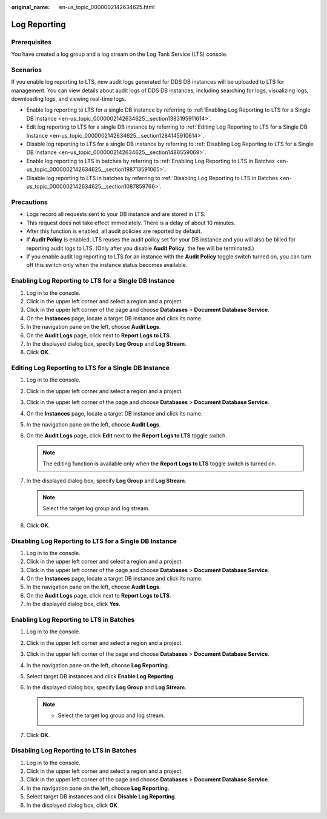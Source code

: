 :original_name: en-us_topic_0000002142634625.html

.. _en-us_topic_0000002142634625:

Log Reporting
=============

Prerequisites
-------------

You have created a log group and a log stream on the Log Tank Service (LTS) console.

Scenarios
---------

If you enable log reporting to LTS, new audit logs generated for DDS DB instances will be uploaded to LTS for management. You can view details about audit logs of DDS DB instances, including searching for logs, visualizing logs, downloading logs, and viewing real-time logs.

-  Enable log reporting to LTS for a single DB instance by referring to :ref:`Enabling Log Reporting to LTS for a Single DB Instance <en-us_topic_0000002142634625__section1383195911614>`.
-  Edit log reporting to LTS for a single DB instance by referring to :ref:`Editing Log Reporting to LTS for a Single DB Instance <en-us_topic_0000002142634625__section1284145910614>`.
-  Disable log reporting to LTS for a single DB instance by referring to :ref:`Disabling Log Reporting to LTS for a Single DB Instance <en-us_topic_0000002142634625__section1486559069>`.
-  Enable log reporting to LTS in batches by referring to :ref:`Enabling Log Reporting to LTS in Batches <en-us_topic_0000002142634625__section198713591065>`.
-  Disable log reporting to LTS in batches by referring to :ref:`Disabling Log Reporting to LTS in Batches <en-us_topic_0000002142634625__section1087859766>`.

Precautions
-----------

-  Logs record all requests sent to your DB instance and are stored in LTS.
-  This request does not take effect immediately. There is a delay of about 10 minutes.
-  After this function is enabled, all audit policies are reported by default.
-  If **Audit Policy** is enabled, LTS reuses the audit policy set for your DB instance and you will also be billed for reporting audit logs to LTS. (Only after you disable **Audit Policy**, the fee will be terminated.)
-  If you enable audit log reporting to LTS for an instance with the **Audit Policy** toggle switch turned on, you can turn off this switch only when the instance status becomes available.

.. _en-us_topic_0000002142634625__section1383195911614:

Enabling Log Reporting to LTS for a Single DB Instance
------------------------------------------------------

#. Log in to the console.
#. Click |image1| in the upper left corner and select a region and a project.
#. Click |image2| in the upper left corner of the page and choose **Databases** > **Document Database Service**.
#. On the **Instances** page, locate a target DB instance and click its name.
#. In the navigation pane on the left, choose **Audit Logs**.
#. On the **Audit Logs** page, click |image3| next to **Report Logs to LTS**.
#. In the displayed dialog box, specify **Log Group** and **Log Stream**.
#. Click **OK**.

.. _en-us_topic_0000002142634625__section1284145910614:

Editing Log Reporting to LTS for a Single DB Instance
-----------------------------------------------------

#. Log in to the console.
#. Click |image4| in the upper left corner and select a region and a project.
#. Click |image5| in the upper left corner of the page and choose **Databases** > **Document Database Service**.
#. On the **Instances** page, locate a target DB instance and click its name.
#. In the navigation pane on the left, choose **Audit Logs**.
#. On the **Audit Logs** page, click **Edit** next to the **Report Logs to LTS** toggle switch.

   .. note::

      The editing function is available only when the **Report Logs to LTS** toggle switch is turned on.

#. In the displayed dialog box, specify **Log Group** and **Log Stream**.

   .. note::

      Select the target log group and log stream.

#. Click **OK**.

.. _en-us_topic_0000002142634625__section1486559069:

Disabling Log Reporting to LTS for a Single DB Instance
-------------------------------------------------------

#. Log in to the console.
#. Click |image6| in the upper left corner and select a region and a project.
#. Click |image7| in the upper left corner of the page and choose **Databases** > **Document Database Service**.
#. On the **Instances** page, locate a target DB instance and click its name.
#. In the navigation pane on the left, choose **Audit Logs**.
#. On the **Audit Logs** page, click |image8| next to **Report Logs to LTS**.
#. In the displayed dialog box, click **Yes**.

.. _en-us_topic_0000002142634625__section198713591065:

Enabling Log Reporting to LTS in Batches
----------------------------------------

#. Log in to the console.
#. Click |image9| in the upper left corner and select a region and a project.
#. Click |image10| in the upper left corner of the page and choose **Databases** > **Document Database Service**.
#. In the navigation pane on the left, choose **Log Reporting**.
#. Select target DB instances and click **Enable Log Reporting**.
#. In the displayed dialog box, specify **Log Group** and **Log Stream**.

   .. note::

      -  Select the target log group and log stream.

#. Click **OK**.

.. _en-us_topic_0000002142634625__section1087859766:

Disabling Log Reporting to LTS in Batches
-----------------------------------------

#. Log in to the console.
#. Click |image11| in the upper left corner and select a region and a project.
#. Click |image12| in the upper left corner of the page and choose **Databases** > **Document Database Service**.
#. In the navigation pane on the left, choose **Log Reporting**.
#. Select target DB instances and click **Disable Log Reporting**.
#. In the displayed dialog box, click **OK**.

.. |image1| image:: /_static/images/en-us_image_0000002142796009.png
.. |image2| image:: /_static/images/en-us_image_0000002107237174.png
.. |image3| image:: /_static/images/en-us_image_0000002142716389.png
.. |image4| image:: /_static/images/en-us_image_0000002107237190.png
.. |image5| image:: /_static/images/en-us_image_0000002142716401.png
.. |image6| image:: /_static/images/en-us_image_0000002107077414.png
.. |image7| image:: /_static/images/en-us_image_0000002142796029.png
.. |image8| image:: /_static/images/en-us_image_0000002107237198.png
.. |image9| image:: /_static/images/en-us_image_0000002142796045.png
.. |image10| image:: /_static/images/en-us_image_0000002107237210.png
.. |image11| image:: /_static/images/en-us_image_0000002107077430.png
.. |image12| image:: /_static/images/en-us_image_0000002142796049.png
